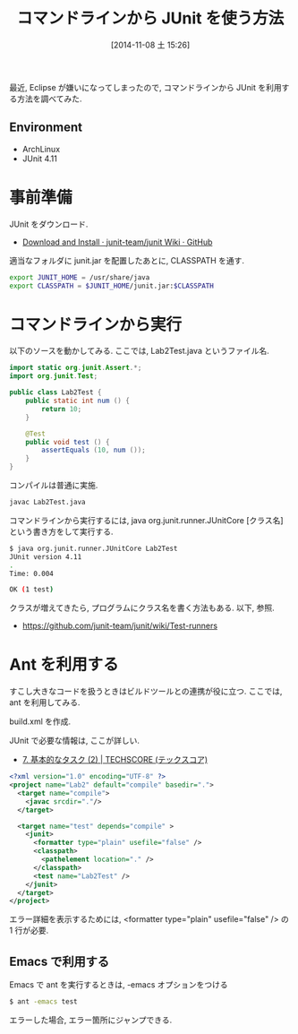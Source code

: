 #+BLOG: Futurismo
#+POSTID: 2675
#+DATE: [2014-11-08 土 15:26]
#+OPTIONS: toc:nil num:nil todo:nil pri:nil tags:nil ^:nil TeX:nil
#+CATEGORY: 技術メモ, Emacs
#+TAGS: Java,JUnit
#+DESCRIPTION:コマンドラインから JUnit を利用する方法を調べてみた.
#+TITLE: コマンドラインから JUnit を使う方法

最近, Eclipse が嫌いになってしまったので, 
コマンドラインから JUnit を利用する方法を調べてみた.

** Environment
  - ArchLinux
  - JUnit 4.11

* 事前準備
  JUnit をダウンロード.
  - [[https://github.com/junit-team/junit/wiki/Download-and-Install][Download and Install · junit-team/junit Wiki · GitHub]]

  適当なフォルダに junit.jar を配置したあとに, CLASSPATH を通す.

  #+begin_src bash
export JUNIT_HOME = /usr/share/java
export CLASSPATH = $JUNIT_HOME/junit.jar:$CLASSPATH
#+end_src

* コマンドラインから実行
  以下のソースを動かしてみる. ここでは, Lab2Test.java というファイル名.

#+begin_src java
import static org.junit.Assert.*;
import org.junit.Test;

public class Lab2Test {
	public static int num () {
		return 10;
	}

	@Test
	public void test () {
		assertEquals (10, num ());
	}
}
#+end_src

コンパイルは普通に実施.

#+begin_src bash
javac Lab2Test.java
#+end_src

コマンドラインから実行するには, 
java org.junit.runner.JUnitCore [クラス名] という書き方をして実行する.

#+begin_src bash
$ java org.junit.runner.JUnitCore Lab2Test
JUnit version 4.11
.
Time: 0.004

OK (1 test)
#+end_src

クラスが増えてきたら, プログラムにクラス名を書く方法もある.
以下, 参照.

- https://github.com/junit-team/junit/wiki/Test-runners

* Ant を利用する
  すこし大きなコードを扱うときはビルドツールとの連携が役に立つ.
  ここでは, ant を利用してみる.

  build.xml を作成.

  JUnit で必要な情報は, ここが詳しい.
  - [[http://www.techscore.com/tech/Java/ApacheJakarta/Ant/7-2/][7. 基本的なタスク (2) | TECHSCORE (テックスコア)]]

#+begin_src xml
<?xml version="1.0" encoding="UTF-8" ?>
<project name="Lab2" default="compile" basedir=".">
  <target name="compile">
    <javac srcdir="."/> 
  </target>

  <target name="test" depends="compile" >
    <junit>
      <formatter type="plain" usefile="false" />      
      <classpath>
      	<pathelement location="." />
      </classpath>
      <test name="Lab2Test" />
    </junit>
  </target>
</project>
#+end_src

エラー詳細を表示するためには,
<formatter type="plain" usefile="false" /> の 1 行が必要.

** Emacs で利用する
   Emacs で ant を実行するときは, -emacs オプションをつける

   #+begin_src bash
   $ ant -emacs test
   #+end_src

   エラーした場合, エラー箇所にジャンプできる.
